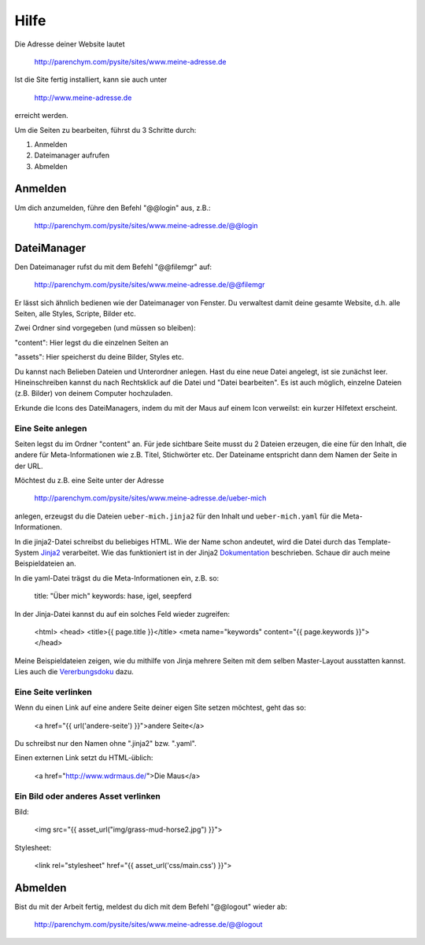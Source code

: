 Hilfe
#####

Die Adresse deiner Website lautet

	http://parenchym.com/pysite/sites/www.meine-adresse.de

Ist die Site fertig installiert, kann sie auch unter

	http://www.meine-adresse.de

erreicht werden.

Um die Seiten zu bearbeiten, führst du 3 Schritte durch:

1. Anmelden
2. Dateimanager aufrufen
3. Abmelden


Anmelden
========

Um dich anzumelden, führe den Befehl "@@login" aus, z.B.:
	
	http://parenchym.com/pysite/sites/www.meine-adresse.de/@@login


DateiManager
============

Den Dateimanager rufst du mit dem Befehl "@@filemgr" auf:
	
	http://parenchym.com/pysite/sites/www.meine-adresse.de/@@filemgr

Er lässt sich ähnlich bedienen wie der Dateimanager von Fenster. Du verwaltest damit
deine gesamte Website, d.h. alle Seiten, alle Styles, Scripte, Bilder etc.

Zwei Ordner sind vorgegeben (und müssen so bleiben):

"content": Hier legst du die einzelnen Seiten an

"assets": Hier speicherst du deine Bilder, Styles etc.

Du kannst nach Belieben Dateien und Unterordner anlegen. Hast du eine neue Datei
angelegt, ist sie zunächst leer. Hineinschreiben kannst du nach Rechtsklick auf die
Datei und "Datei bearbeiten". Es ist auch möglich, einzelne Dateien (z.B. Bilder)
von deinem Computer hochzuladen.

Erkunde die Icons des DateiManagers, indem du mit der Maus auf einem Icon verweilst:
ein kurzer Hilfetext erscheint.


Eine Seite anlegen
------------------

Seiten legst du im Ordner "content" an. Für jede sichtbare Seite musst du 2 Dateien erzeugen,
die eine für den Inhalt, die andere für Meta-Informationen wie z.B. Titel, Stichwörter etc. Der
Dateiname entspricht dann dem Namen der Seite in der URL.

Möchtest du z.B. eine Seite unter der Adresse

	http://parenchym.com/pysite/sites/www.meine-adresse.de/ueber-mich

anlegen, erzeugst du die Dateien ``ueber-mich.jinja2`` für den Inhalt
und ``ueber-mich.yaml`` für die Meta-Informationen.

In die jinja2-Datei schreibst du beliebiges HTML. Wie der Name schon andeutet,
wird die Datei durch das Template-System Jinja2_ verarbeitet. Wie das funktioniert
ist in der Jinja2 Dokumentation_ beschrieben. Schaue dir auch meine Beispieldateien
an.

In die yaml-Datei trägst du die Meta-Informationen ein, z.B. so:

	title: "Über mich"
	keywords: hase, igel, seepferd

In der Jinja-Datei kannst du auf ein solches Feld wieder zugreifen:

	<html>
	<head>
	<title>{{ page.title }}</title>
	<meta name="keywords" content="{{ page.keywords }}">
	</head>

Meine Beispieldateien zeigen, wie du mithilfe von Jinja mehrere Seiten mit dem selben
Master-Layout ausstatten kannst. Lies auch die Vererbungsdoku_ dazu.


Eine Seite verlinken
--------------------

Wenn du einen Link auf eine andere Seite deiner eigen Site setzen möchtest, geht das so:

	<a href="{{ url('andere-seite') }}">andere Seite</a>

Du schreibst nur den Namen ohne ".jinja2" bzw. ".yaml".

Einen externen Link setzt du HTML-üblich:
	
	<a href="http://www.wdrmaus.de/">Die Maus</a>


Ein Bild oder anderes Asset verlinken
-------------------------------------

Bild:

	<img src="{{ asset_url("img/grass-mud-horse2.jpg") }}">

Stylesheet:

	<link rel="stylesheet" href="{{ asset_url('css/main.css') }}">


Abmelden
========

Bist du mit der Arbeit fertig, meldest du dich mit dem Befehl "@@logout" wieder ab:

	http://parenchym.com/pysite/sites/www.meine-adresse.de/@@logout


.. _Jinja2: http://jinja.pocoo.org/docs/
.. _Dokumentation: http://jinja.pocoo.org/docs/templates/
.. _Vererbungsdoku: http://jinja.pocoo.org/docs/templates/#template-inheritance
